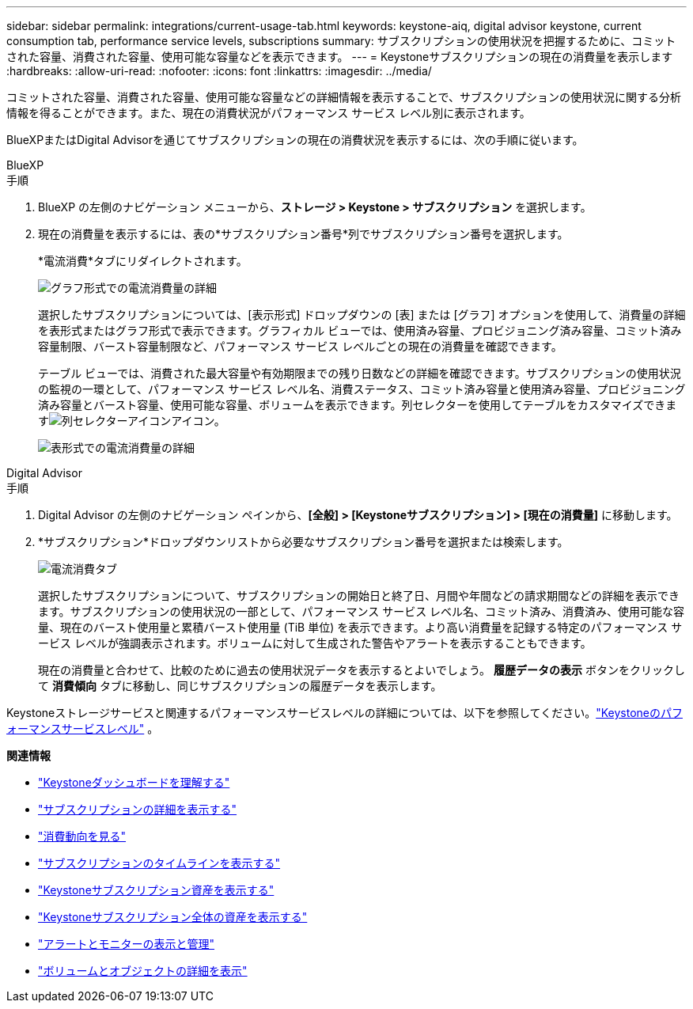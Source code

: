 ---
sidebar: sidebar 
permalink: integrations/current-usage-tab.html 
keywords: keystone-aiq, digital advisor keystone, current consumption tab, performance service levels, subscriptions 
summary: サブスクリプションの使用状況を把握するために、コミットされた容量、消費された容量、使用可能な容量などを表示できます。 
---
= Keystoneサブスクリプションの現在の消費量を表示します
:hardbreaks:
:allow-uri-read: 
:nofooter: 
:icons: font
:linkattrs: 
:imagesdir: ../media/


[role="lead"]
コミットされた容量、消費された容量、使用可能な容量などの詳細情報を表示することで、サブスクリプションの使用状況に関する分析情報を得ることができます。また、現在の消費状況がパフォーマンス サービス レベル別に表示されます。

BlueXPまたはDigital Advisorを通じてサブスクリプションの現在の消費状況を表示するには、次の手順に従います。

[role="tabbed-block"]
====
.BlueXP
--
.手順
. BlueXP の左側のナビゲーション メニューから、*ストレージ > Keystone > サブスクリプション* を選択します。
. 現在の消費量を表示するには、表の*サブスクリプション番号*列でサブスクリプション番号を選択します。
+
*電流消費*タブにリダイレクトされます。

+
image:bxp-current-consumption-graph.png["グラフ形式での電流消費量の詳細"]

+
選択したサブスクリプションについては、[表示形式] ドロップダウンの [表] または [グラフ] オプションを使用して、消費量の詳細を表形式またはグラフ形式で表示できます。グラフィカル ビューでは、使用済み容量、プロビジョニング済み容量、コミット済み容量制限、バースト容量制限など、パフォーマンス サービス レベルごとの現在の消費量を確認できます。

+
テーブル ビューでは、消費された最大容量や有効期限までの残り日数などの詳細を確認できます。サブスクリプションの使用状況の監視の一環として、パフォーマンス サービス レベル名、消費ステータス、コミット済み容量と使用済み容量、プロビジョニング済み容量とバースト容量、使用可能な容量、ボリュームを表示できます。列セレクターを使用してテーブルをカスタマイズできますimage:column-selector.png["列セレクターアイコン"]アイコン。

+
image:bxp-current-consumption-table.png["表形式での電流消費量の詳細"]



--
.Digital Advisor
--
.手順
. Digital Advisor の左側のナビゲーション ペインから、*[全般] > [Keystoneサブスクリプション] > [現在の消費量]* に移動します。
. *サブスクリプション*ドロップダウンリストから必要なサブスクリプション番号を選択または検索します。
+
image:aiq-ks-dtls-4.png["電流消費タブ"]

+
選択したサブスクリプションについて、サブスクリプションの開始日と終了日、月間や年間などの請求期間などの詳細を表示できます。サブスクリプションの使用状況の一部として、パフォーマンス サービス レベル名、コミット済み、消費済み、使用可能な容量、現在のバースト使用量と累積バースト使用量 (TiB 単位) を表示できます。より高い消費量を記録する特定のパフォーマンス サービス レベルが強調表示されます。ボリュームに対して生成された警告やアラートを表示することもできます。

+
現在の消費量と合わせて、比較のために過去の使用状況データを表示するとよいでしょう。  *履歴データの表示* ボタンをクリックして *消費傾向* タブに移動し、同じサブスクリプションの履歴データを表示します。



--
====
Keystoneストレージサービスと関連するパフォーマンスサービスレベルの詳細については、以下を参照してください。link:../concepts/service-levels.html["Keystoneのパフォーマンスサービスレベル"] 。

*関連情報*

* link:../integrations/dashboard-overview.html["Keystoneダッシュボードを理解する"]
* link:../integrations/subscriptions-tab.html["サブスクリプションの詳細を表示する"]
* link:../integrations/consumption-tab.html["消費動向を見る"]
* link:../integrations/subscription-timeline.html["サブスクリプションのタイムラインを表示する"]
* link:../integrations/assets-tab.html["Keystoneサブスクリプション資産を表示する"]
* link:../integrations/assets.html["Keystoneサブスクリプション全体の資産を表示する"]
* link:../integrations/monitoring-alerts.html["アラートとモニターの表示と管理"]
* link:../integrations/volumes-objects-tab.html["ボリュームとオブジェクトの詳細を表示"]

